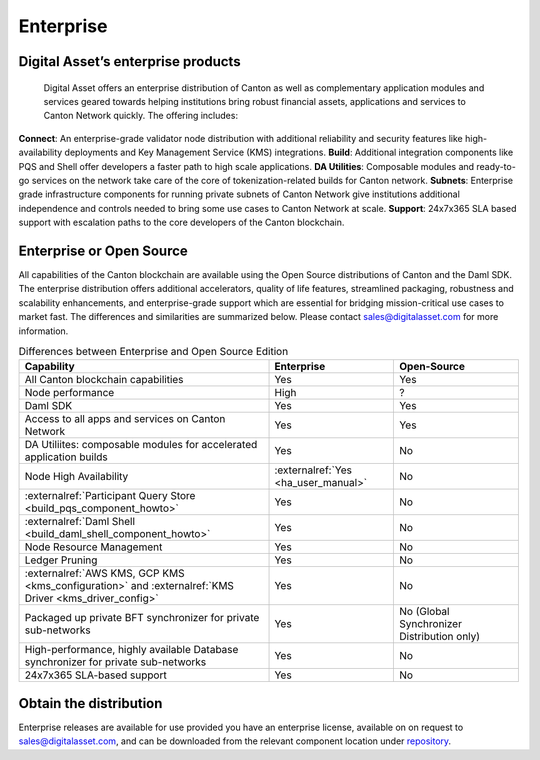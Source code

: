 Enterprise
##########

.. wip::
   * CREATE A VIDEO / ANIMATED RECORDING

   * Review the downloading section.
     Add CN artifacts if there are any offerings on that,
     refer to https://docs.sync.global/ for OSS docs


Digital Asset’s enterprise products
***********************************

  Digital Asset offers an enterprise distribution of Canton as well as complementary application modules and services geared towards helping institutions bring robust financial assets, applications and services to Canton Network quickly. The offering includes:

**Connect**: An enterprise-grade validator node distribution with additional reliability and security features like high-availability deployments and Key Management Service (KMS) integrations.
**Build**: Additional integration components like PQS and Shell offer developers a faster path to high scale applications.
**DA Utilities**: Composable modules and ready-to-go services on the network take care of the core of tokenization-related builds for Canton network.
**Subnets**: Enterprise grade infrastructure components for running private subnets of Canton Network give institutions additional independence and controls needed to bring some use cases to Canton Network at scale.
**Support**: 24x7x365 SLA based support with escalation paths to the core developers of the Canton blockchain.
  
Enterprise or Open Source
*************************

All capabilities of the Canton blockchain are available using the Open Source distributions of Canton and the Daml SDK. The enterprise distribution offers additional accelerators, quality of life features, streamlined packaging, robustness and scalability enhancements, and enterprise-grade support which are essential for bridging mission-critical use cases to market fast. The differences and similarities are summarized below. Please contact sales@digitalasset.com for more information.

.. list-table:: Differences between Enterprise and Open Source Edition
  :widths: 50,25,25
  :header-rows: 1

  * - Capability
    - Enterprise
    - Open-Source
  * - All Canton blockchain capabilities
    - Yes
    - Yes
  * - Node performance
    - High
    - ?
  * - Daml SDK
    - Yes
    - Yes
  * - Access to all apps and services on Canton Network
    - Yes
    - Yes
  * - DA Utiliites: composable modules for accelerated application builds
    - Yes
    - No
  * - Node High Availability
    - :externalref:`Yes <ha_user_manual>`
    - No
  * - :externalref:`Participant Query Store <build_pqs_component_howto>`
    - Yes
    - No
  * - :externalref:`Daml Shell <build_daml_shell_component_howto>`
    - Yes
    - No
  * - Node Resource Management
    - Yes
    - No
  * - Ledger Pruning
    - Yes
    - No
  * - :externalref:`AWS KMS, GCP KMS <kms_configuration>` and :externalref:`KMS Driver <kms_driver_config>`
    - Yes
    - No
  * - Packaged up private BFT synchronizer for private sub-networks
    - Yes
    - No (Global Synchronizer Distribution only)
  * - High-performance, highly available Database synchronizer for private sub-networks
    - Yes
    - No
  * - 24x7x365 SLA-based support
    - Yes
    - No


.. _downloading:

Obtain the distribution
**********************************

Enterprise releases are available for use provided you have an enterprise license, available on on request to sales@digitalasset.com, and can be downloaded from the relevant component location under `repository <http://europe-docker.pkg.dev/da-images/public>`__.


